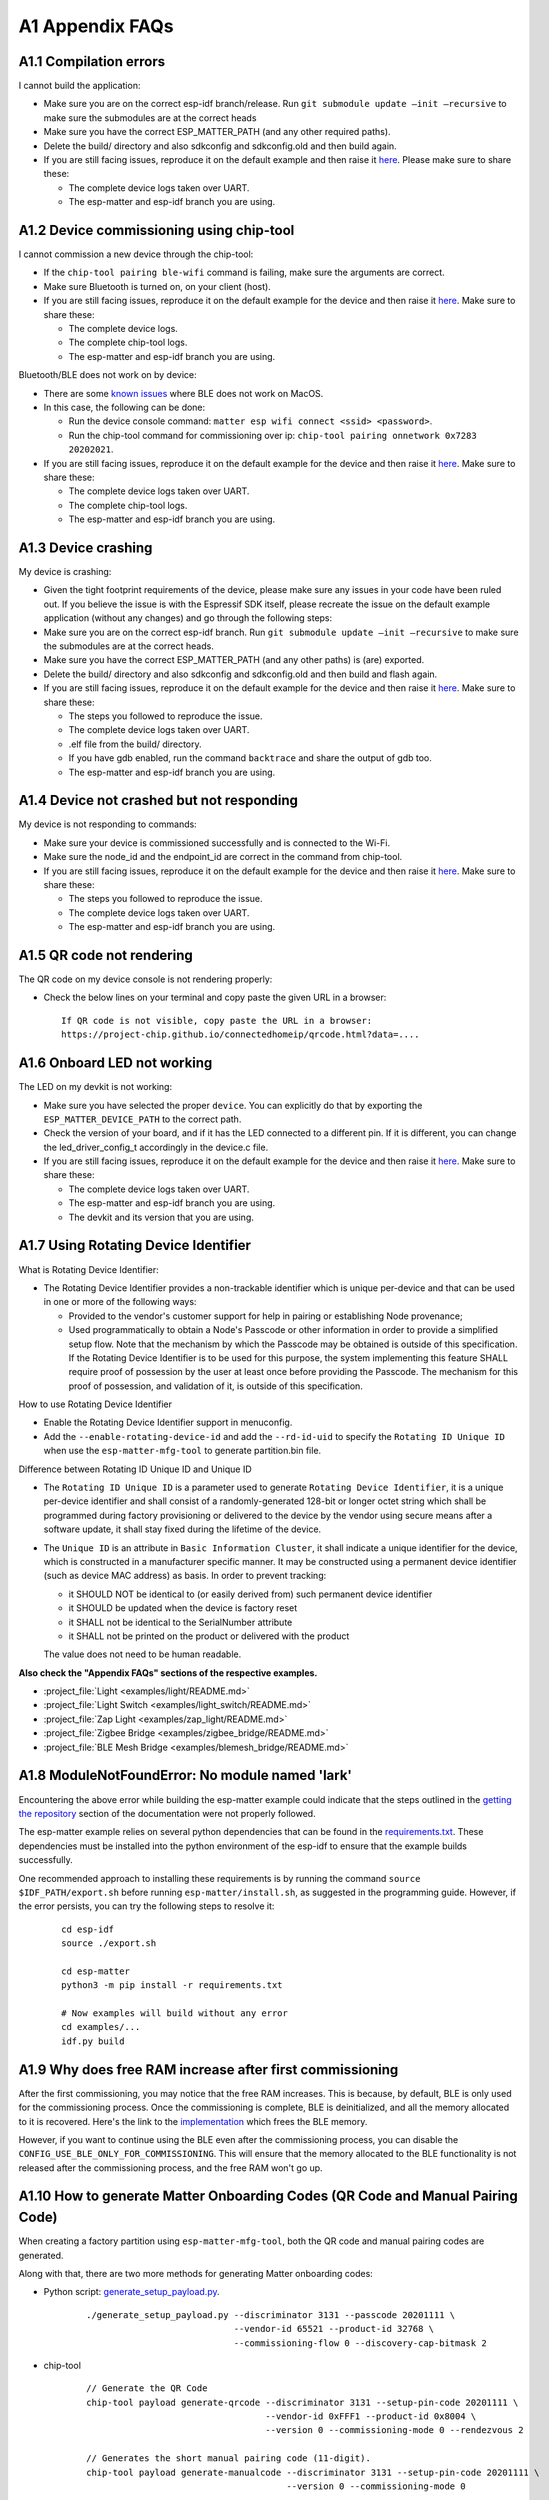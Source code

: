 A1 Appendix FAQs
================

A1.1 Compilation errors
-----------------------

I cannot build the application:

-  Make sure you are on the correct esp-idf branch/release. Run ``git submodule
   update —init —recursive`` to make sure the submodules are at the
   correct heads
-  Make sure you have the correct ESP_MATTER_PATH (and any other required paths).
-  Delete the build/ directory and also sdkconfig and sdkconfig.old and
   then build again.
-  If you are still facing issues, reproduce it on the default
   example and then raise it `here <https://github.com/espressif/esp-matter/issues>`__. Please make sure to
   share these:

   -  The complete device logs taken over UART.
   -  The esp-matter and esp-idf branch you are using.

A1.2 Device commissioning using chip-tool
-----------------------------------------

I cannot commission a new device through the chip-tool:

-  If the ``chip-tool pairing ble-wifi`` command is failing,
   make sure the arguments are correct.
-  Make sure Bluetooth is turned on, on your client (host).
-  If you are still facing issues, reproduce it on the default
   example for the device and then raise it `here <https://github.com/espressif/esp-matter/issues>`__. Make sure
   to share these:

   -  The complete device logs.
   -  The complete chip-tool logs.
   -  The esp-matter and esp-idf branch you are using.

Bluetooth/BLE does not work on by device:

-  There are some `known issues <https://github.com/project-chip/connectedhomeip/issues/13303>`__ where BLE does not work on MacOS.
-  In this case, the following can be done:

   -  Run the device console command:
      ``matter esp wifi connect <ssid> <password>``.
   -  Run the chip-tool command for commissioning over ip:
      ``chip-tool pairing onnetwork 0x7283 20202021``.

-  If you are still facing issues, reproduce it on the default
   example for the device and then raise it `here <https://github.com/espressif/esp-matter/issues>`__. Make sure
   to share these:

   -  The complete device logs taken over UART.
   -  The complete chip-tool logs.
   -  The esp-matter and esp-idf branch you are using.

A1.3 Device crashing
--------------------

My device is crashing:

-  Given the tight footprint requirements of the device, please make
   sure any issues in your code have been ruled out. If you believe the
   issue is with the Espressif SDK itself, please recreate the issue on
   the default example application (without any changes) and go through
   the following steps:
-  Make sure you are on the correct esp-idf branch. Run ``git submodule
   update —init —recursive`` to make sure the submodules are at the
   correct heads.
-  Make sure you have the correct ESP_MATTER_PATH (and any other paths)
   is (are) exported.
-  Delete the build/ directory and also sdkconfig and sdkconfig.old and
   then build and flash again.
-  If you are still facing issues, reproduce it on the default
   example for the device and then raise it `here <https://github.com/espressif/esp-matter/issues>`__. Make sure
   to share these:

   -  The steps you followed to reproduce the issue.

   -  The complete device logs taken over UART.

   -

      .. raw:: html

         <example>

      .elf file from the build/ directory.

   -  If you have gdb enabled, run the command ``backtrace`` and share the
      output of gdb too.

   -  The esp-matter and esp-idf branch you are using.

A1.4 Device not crashed but not responding
------------------------------------------

My device is not responding to commands:

-  Make sure your device is commissioned successfully and is connected
   to the Wi-Fi.
-  Make sure the node_id and the endpoint_id are correct in the command
   from chip-tool.
-  If you are still facing issues, reproduce it on the default
   example for the device and then raise it `here <https://github.com/espressif/esp-matter/issues>`__. Make sure
   to share these:

   -  The steps you followed to reproduce the issue.
   -  The complete device logs taken over UART.
   -  The esp-matter and esp-idf branch you are using.

A1.5 QR code not rendering
--------------------------

The QR code on my device console is not rendering properly:

-  Check the below lines on your terminal and copy paste the given URL
   in a browser:

   ::

      If QR code is not visible, copy paste the URL in a browser:
      https://project-chip.github.io/connectedhomeip/qrcode.html?data=....

A1.6 Onboard LED not working
----------------------------

The LED on my devkit is not working:

-  Make sure you have selected the proper ``device``. You can explicitly
   do that by exporting the ``ESP_MATTER_DEVICE_PATH`` to the correct
   path.
-  Check the version of your board, and if it has the LED connected to a
   different pin. If it is different, you can change the
   led_driver_config_t accordingly in the device.c file.
-  If you are still facing issues, reproduce it on the default
   example for the device and then raise it `here <https://github.com/espressif/esp-matter/issues>`__. Make sure
   to share these:

   -  The complete device logs taken over UART.
   -  The esp-matter and esp-idf branch you are using.
   -  The devkit and its version that you are using.

A1.7 Using Rotating Device Identifier
-------------------------------------

What is Rotating Device Identifier:

-  The Rotating Device Identifier provides a non-trackable identifier which is unique per-device and
   that can be used in one or more of the following ways:

   -  Provided to the vendor's customer support for help in pairing or establishing Node provenance;
   -  Used programmatically to obtain a Node's Passcode or other information in order to provide a
      simplified setup flow. Note that the mechanism by which the Passcode may be obtained is
      outside of this specification. If the Rotating Device Identifier is to be used for this purpose, the
      system implementing this feature SHALL require proof of possession by the user at least once
      before providing the Passcode. The mechanism for this proof of possession, and validation of it,
      is outside of this specification.

How to use Rotating Device Identifier

-  Enable the Rotating Device Identifier support in menuconfig.
-  Add the ``--enable-rotating-device-id`` and add the ``--rd-id-uid`` to specify the ``Rotating ID Unique ID``
   when use the ``esp-matter-mfg-tool`` to generate partition.bin file.

Difference between Rotating ID Unique ID and Unique ID

-  The ``Rotating ID Unique ID`` is a parameter used to generate ``Rotating Device Identifier``, it is
   a unique per-device identifier and shall consist of a randomly-generated 128-bit or longer octet string which
   shall be programmed during factory provisioning or delivered to the device by the vendor using secure means
   after a software update, it shall stay fixed during the lifetime of the device.

-  The ``Unique ID`` is an attribute in ``Basic Information Cluster``, it shall indicate a unique
   identifier for the device, which is constructed in a manufacturer specific manner. It may be
   constructed using a permanent device identifier (such as device MAC address) as basis.
   In order to prevent tracking:

   -  it SHOULD NOT be identical to (or easily derived from) such permanent device identifier
   -  it SHOULD be updated when the device is factory reset
   -  it SHALL not be identical to the SerialNumber attribute
   -  it SHALL not be printed on the product or delivered with the product

   The value does not need to be human readable.

**Also check the "Appendix FAQs" sections of the respective examples.**

-  :project_file:`Light <examples/light/README.md>`
-  :project_file:`Light Switch <examples/light_switch/README.md>`
-  :project_file:`Zap Light <examples/zap_light/README.md>`
-  :project_file:`Zigbee Bridge <examples/zigbee_bridge/README.md>`
-  :project_file:`BLE Mesh Bridge <examples/blemesh_bridge/README.md>`

A1.8 ModuleNotFoundError: No module named 'lark'
------------------------------------------------

Encountering the above error while building the esp-matter example could indicate that the steps outlined in the
`getting the repository <https://docs.espressif.com/projects/esp-matter/en/latest/esp32/developing.html#getting-the-repositories>`__
section of the documentation were not properly followed.

The esp-matter example relies on several python dependencies that can be found in the
`requirements.txt <https://github.com/espressif/esp-matter/blob/main/requirements.txt>`__.
These dependencies must be installed into the python environment of the esp-idf to ensure that the example builds successfully.

One recommended approach to installing these requirements is by running the command
``source $IDF_PATH/export.sh`` before running ``esp-matter/install.sh``, as suggested in the programming guide.
However, if the error persists, you can try the following steps to resolve it:

    ::

        cd esp-idf
        source ./export.sh

        cd esp-matter
        python3 -m pip install -r requirements.txt

        # Now examples will build without any error
        cd examples/...
        idf.py build


A1.9 Why does free RAM increase after first commissioning
---------------------------------------------------------

After the first commissioning, you may notice that the free RAM increases. This is because, by default,
BLE is only used for the commissioning process. Once the commissioning is complete, BLE is deinitialized,
and all the memory allocated to it is recovered. Here's the link to the
`implementation <https://github.com/espressif/esp-matter/blob/c52fa686d1a3be275b0a5c872ee5f1a3c8f2420d/components/esp_matter/esp_matter_core.cpp#L859-L891>`__ which frees the BLE memory.

However, if you want to continue using the BLE even after the commissioning process, you can disable the
``CONFIG_USE_BLE_ONLY_FOR_COMMISSIONING``. This will ensure that the memory allocated to the BLE functionality
is not released after the commissioning process, and the free RAM won't go up.

A1.10 How to generate Matter Onboarding Codes (QR Code and Manual Pairing Code)
-------------------------------------------------------------------------------

When creating a factory partition using ``esp-matter-mfg-tool``, both the QR code and manual pairing codes are generated.

Along with that, there are two more methods for generating Matter onboarding codes:

-  Python script: `generate_setup_payload.py <https://github.com/project-chip/connectedhomeip/tree/master/src/setup_payload/python>`__.

    ::

        ./generate_setup_payload.py --discriminator 3131 --passcode 20201111 \
                                    --vendor-id 65521 --product-id 32768 \
                                    --commissioning-flow 0 --discovery-cap-bitmask 2

- chip-tool

    ::

        // Generate the QR Code
        chip-tool payload generate-qrcode --discriminator 3131 --setup-pin-code 20201111 \
                                          --vendor-id 0xFFF1 --product-id 0x8004 \
                                          --version 0 --commissioning-mode 0 --rendezvous 2

        // Generates the short manual pairing code (11-digit).
        chip-tool payload generate-manualcode --discriminator 3131 --setup-pin-code 20201111 \
                                              --version 0 --commissioning-mode 0

        // To generate a long manual pairing code (21-digit) that includes both the vendor ID and product ID,
        // --commissioning-mode parameter must be set to either 1 or 2, indicating a non-standard commissioning flow.
        chip-tool payload generate-manualcode --discriminator 3131 --setup-pin-code 20201111 \
                                              --vendor-id 0xFFF1 --product-id 0x8004 \
                                              --version 0 --commissioning-mode 1

To create a QR code image, copy the QR code text and paste it into
`CHIP: QR Code <https://project-chip.github.io/connectedhomeip/qrcode.html>`__.

A1.11 Chip stack locking error ... Code is unsafe/racy
------------------------------------------------------

    ::

        E (84728) chip[DL]: Chip stack locking error at 'src/system/SystemLayerImplFreeRTOS.cpp:55'. Code is unsafe/racy
        E (84728) chip[-]: chipDie chipDie chipDie
        abort() was called at PC 0x40139b7f on core 0
        0x40139b7f: chip::Platform::Internal::AssertChipStackLockedByCurrentThread(char const*, int) at /home/jonathan/Desktop/Workspace/firmware/build/esp-idf/chip/../../../../esp-matter/connectedhomeip/connectedhomeip/config/esp32/third_party/connectedhomeip/src/lib/support/CodeUtils.h:508
         (inlined by) chipDie at /home/jonathan/Desktop/Workspace/firmware/build/esp-idf/chip/../../../../esp-matter/connectedhomeip/connectedhomeip/config/esp32/third_party/connectedhomeip/src/lib/support/CodeUtils.h:518
         (inlined by) chip::Platform::Internal::AssertChipStackLockedByCurrentThread(char const*, int) at /home/jonathan/Desktop/Workspace/firmware/build/esp-idf/chip/../../../../esp-matter/connectedhomeip/connectedhomeip/config/esp32/third_party/connectedhomeip/src/platform/LockTracker.cpp:36


When interacting with Matter resources, it is necessary to perform the operations from within the Matter thread to avoid
assertion errors. This applies to tasks such as getting and setting attributes, invoking commands, and performing
operations using the server's object, such as opening or closing the commissioning window.

To address this, there are two possible approaches:

- Locking the Matter thread

    ::

        lock::chip_stack_lock(portMAX_DELAY);
        ... // eg: access Matter attribute, open/close commissioning window.
        lock::chip_stack_unlock();

- Scheduling the work on Matter thread

    ::

        static void WorkHandler(intptr_t context);
        {
            ... // Do the stuff
        }
        chip::DeviceLayer::PlatformMgr().ScheduleWork(WorkHandler, <intptr_t>(nullptr));


A1.12 Firmware Version Number
-----------------------------

Similar to the ESP-IDF's application versioning scheme, the ESP-Matter SDK provides two options for setting the firmware
version. It depends on `CONFIG_APP_PROJECT_VER_FROM_CONFIG <https://docs.espressif.com/projects/esp-idf/en/latest/esp32/api-reference/kconfig.html#config-app-project-ver-from-config>`__
option and by default option is disabled.

If the ``CONFIG_APP_PROJECT_VER_FROM_CONFIG`` option is disabled, you need to set the version and version string by
defining the CMake variables in the project's ``CMakeLists.txt`` file. All the examples use this scheme and have these
variables set. Here's an example:

    ::

        set(PROJECT_VER "1.0")
        set(PROJECT_VER_NUMBER 1)

On the other hand, if the ``CONFIG_APP_PROJECT_VER_FROM_CONFIG`` option is enabled, you need to set the version using
the following configuration options:

- Software Version
    Set the ``CONFIG_DEVICE_SOFTWARE_VERSION_NUMBER`` option.
    (Component config -> CHIP Device Layer -> Device Identification Options -> Device Software Version Number)

- Software Version String
    Set the ``CONFIG_APP_PROJECT_VER`` option. (Application manager -> Get the project version from Kconfig)

.. note::

    - Ensure you use the correct versioning scheme when building the OTA image.
    - Verify that the software version number in the firmware matches the one specified in the Matter OTA header.
    - The software version number of the OTA image must be numerically higher.
    - If you need to perform a functional rollback, the version number in the OTA image must be higher than the current
      version, even though the binary content may match the previous OTA image.


A1.13 Stuck at "Solving dependencies requirements ....."
--------------------------------------------------------

When building an example, if it is stuck at "Solving dependencies requirements..."
you can resolve this issue by clearing the component manager cache.

    ::

        # On Linux
        rm -rf ~/.cache/Espressif/ComponentManager

        # On macOS
        rm -rf ~/Library/Caches/Espressif/ComponentManager


A1.14 ESP32-C2 log garbled, unable to perform Matter commissioning and other abnormal issues
--------------------------------------------------------------------------------------------

When encountering the above issues, the following possible causes may exist:
1. Incorrect baud rate settings. See `UART console baud rate <https://docs.espressif.com/projects/esp-idf/en/latest/esp32c2/api-reference/kconfig.html#config-esp-console-uart-baudrate>`__.
2. Incorrect XTAL crystal frequency settings. The default XTAL crystal frequency in the SDK examples is 26 Mhz, if the ESP32-C2 board used for testing is 40 MHz, please change the configuration as `CONFIG_XTAL_FREQ_40=y`. See `Main XTAL frequency <https://docs.espressif.com/projects/esp-idf/en/latest/esp32c2/api-reference/kconfig.html#main-xtal-config>`__. You can check the XTAL frequency with this command. 

   ::

      $ esptool.py flash_id
      esptool.py v4.7.0
      Serial port /dev/ttyUSB0
      Connecting....
      Detecting chip type... ESP32-C2
      Chip is ESP32-C2 (revision v1.0)
      Features: WiFi, BLE
      Crystal is 26MHz
      MAC: 08:3a:8d:49:b3:90

